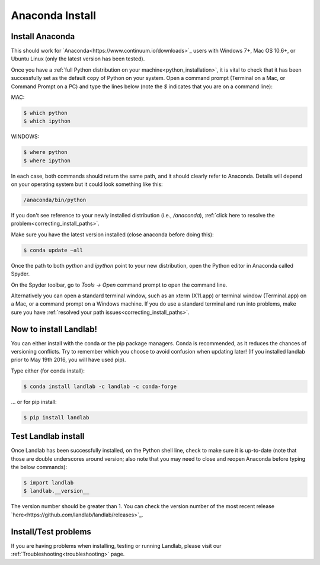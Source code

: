 .. _anaconda_install:

================
Anaconda Install
================

Install Anaconda
----------------

This should work for `Anaconda<https://www.continuum.io/downloads>`_ users
with Windows 7+, Mac OS 10.6+, or
Ubuntu Linux (only the latest version has been tested).

Once you have a
:ref:`full Python distribution on your machine<python_installation>`,
it is vital to
check that it has been successfully set as the default copy of Python on
your system. Open a command prompt (Terminal on a Mac, or Command Prompt
on a PC) and type the lines below (note the `$` indicates that you are on
a command line):

MAC:

.. code-block:: bash

 $ which python
 $ which ipython

WINDOWS:

.. code-block:: bash

    $ where python
    $ where ipython

In each case, both commands should return the same path, and it should
clearly refer to Anaconda. Details will depend on your
operating system but it could look something like this:

.. code-block:: bash

    /anaconda/bin/python


If you don't see reference to your newly installed distribution (i.e.,
`/anaconda`), :ref:`click here to resolve the problem<correcting_install_paths>`.

Make sure you have the latest version installed (close anaconda before
doing this):

.. code-block:: bash

    $ conda update –all

Once the path to both `python` and `ipython` point to your new distribution,
open the Python editor in Anaconda called Spyder.

On the Spyder toolbar, go to `Tools → Open` command prompt to open the
command line.

Alternatively you can open a standard terminal window, such as an xterm
(X11.app) or terminal window (Terminal.app) on a Mac, or a command
prompt on a Windows machine. If you do use a standard terminal and run
into problems, make sure you have
:ref:`resolved your path issues<correcting_install_paths>`.

.. _anaconda_install_landlab:

Now to install Landlab!
-----------------------

You can either install with the conda or the pip package managers. Conda
is recommended, as it reduces the chances of versioning conflicts. Try
to remember which you choose to avoid confusion when updating later! (If
you installed landlab prior to May 19th 2016, you will have used pip).

Type either (for conda install):

.. code-block:: bash

    $ conda install landlab -c landlab -c conda-forge

... or for pip install:

.. code-block:: bash

    $ pip install landlab

.. _test_landlab_install:

Test Landlab install
--------------------

Once Landlab has been successfully installed, on the Python shell line,
check to make sure it is up-to-date (note that those are double
underscores around version; also note that you may need to close and
reopen Anaconda before typing the below commands):

.. code-block:: bash

    $ import landlab
    $ landlab.__version__


The version number should be greater than 1. You can check the version
number of the most recent release `here<https://github.com/landlab/landlab/releases>`_.

Install/Test problems
---------------------

If you are having problems when installing, testing or running Landlab,
please visit our :ref:`Troubleshooting<troubleshooting>` page.
